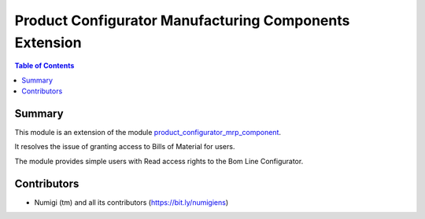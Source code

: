 =======================================================
Product Configurator Manufacturing Components Extension
=======================================================

.. contents:: Table of Contents

Summary
-------
This module is an extension of the module `product_configurator_mrp_component <https://github.com/OCA/product-configurator/tree/14.0/product_configurator_mrp_component>`_.

It resolves the issue of granting access to Bills of Material for users.

The module provides simple users with Read access rights to the Bom Line Configurator.

Contributors
------------
* Numigi (tm) and all its contributors (https://bit.ly/numigiens)
